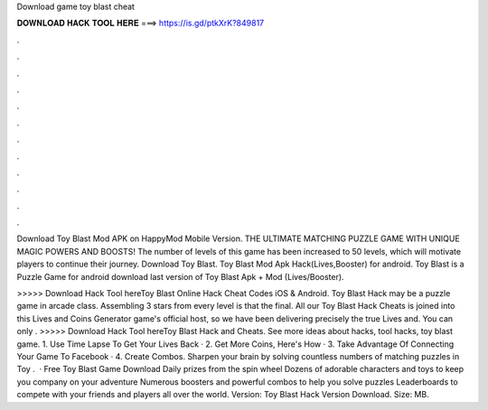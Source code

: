 Download game toy blast cheat



𝐃𝐎𝐖𝐍𝐋𝐎𝐀𝐃 𝐇𝐀𝐂𝐊 𝐓𝐎𝐎𝐋 𝐇𝐄𝐑𝐄 ===> https://is.gd/ptkXrK?849817



.



.



.



.



.



.



.



.



.



.



.



.

Download Toy Blast Mod APK on HappyMod Mobile Version. THE ULTIMATE MATCHING PUZZLE GAME WITH UNIQUE MAGIC POWERS AND BOOSTS! The number of levels of this game has been increased to 50 levels, which will motivate players to continue their journey. Download Toy Blast. Toy Blast Mod Apk Hack(Lives,Booster) for android. Toy Blast is a Puzzle Game for android download last version of Toy Blast Apk + Mod (Lives/Booster).

>>>>> Download Hack Tool hereToy Blast Online Hack Cheat Codes iOS & Android. Toy Blast Hack may be a puzzle game in arcade class. Assembling 3 stars from every level is that the final. All our Toy Blast Hack Cheats is joined into this Lives and Coins Generator game's official host, so we have been delivering precisely the true Lives and. You can only . >>>>> Download Hack Tool hereToy Blast Hack and Cheats. See more ideas about hacks, tool hacks, toy blast game. 1. Use Time Lapse To Get Your Lives Back · 2. Get More Coins, Here's How · 3. Take Advantage Of Connecting Your Game To Facebook · 4. Create Combos. Sharpen your brain by solving countless numbers of matching puzzles in Toy .  · Free Toy Blast Game Download Daily prizes from the spin wheel Dozens of adorable characters and toys to keep you company on your adventure Numerous boosters and powerful combos to help you solve puzzles Leaderboards to compete with your friends and players all over the world. Version: Toy Blast Hack Version Download. Size: MB.
